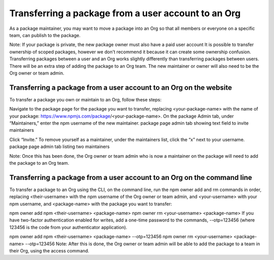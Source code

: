 Transferring a package from a user account to an Org
===========================================================================================

As a package maintainer, you may want to move a package into an Org so that all members or everyone on a specific team, can publish to the package.

Note: If your package is private, the new package owner must also have a paid user account It is possible to transfer ownership of scoped packages, however we don't recommend it because it can create some ownership confusion.
Transferring packages between a user and an Org works slightly differently than transferring packages between users. There will be an extra step of adding the package to an Org team. The new maintainer or owner will also need to be the Org owner or team admin.

Transferring a package from a user account to an Org on the website
-------------------------------------------------------

To transfer a package you own or maintain to an Org, follow these steps:

Navigate to the package page for the package you want to transfer, replacing <your-package-name> with the name of your package: https://www.npmjs.com/package/<your-package-name>.
On the package Admin tab, under “Maintainers,” enter the npm username of the new maintainer.
package page admin tab showing text field to invite maintainers

Click “Invite.”
To remove yourself as a maintainer, under the maintainers list, click the “x” next to your username.
package page admin tab listing two maintainers

Note: Once this has been done, the Org owner or team admin who is now a maintainer on the package will need to add the package to an Org team.

Transferring a package from a user account to an Org on the command line
-------------------------------------------------------

To transfer a package to an Org using the CLI, on the command line, run the npm owner add and rm commands in order, replacing <their-username> with the npm username of the Org owner or team admin, and <your-username> with your npm username, and <package-name> with the package you want to transfer:

npm owner add npm <their-username> <package-name>
npm owner rm <your-username> <package-name>
If you have two-factor authentication enabled for writes, add a one-time password to the commands, --otp=123456 (where 123456 is the code from your authenticator application).

npm owner add npm <their-username> <package-name> --otp=123456
npm owner rm <your-username> <package-name> --otp=123456
Note: After this is done, the Org owner or team admin will be able to add the package to a team in their Org, using the access command.
